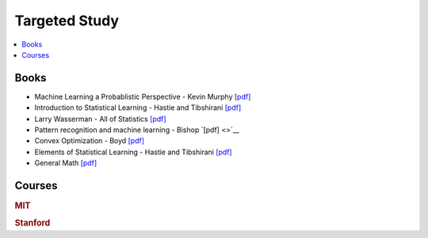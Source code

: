 .. _target:

==============
Targeted Study
==============

.. contents:: :local:

Books
==============

- Machine Learning a Probablistic Perspective - Kevin Murphy `[pdf] <https://github.com/kbalu99/kbalu99.github.io/blob/master/docs/_static/murphy.pdf>`__
- Introduction to Statistical Learning - Hastie and Tibshirani `[pdf] <https://github.com/kbalu99/kbalu99.github.io/blob/master/docs/_static/ISLR.pdf>`__
- Larry Wasserman - All of Statistics `[pdf] <https://github.com/kbalu99/kbalu99.github.io/blob/master/docs/_static/larry-wasserman-all-of-statistics.pdf>`__
- Pattern recognition and machine learning - Bishop `[pdf] <>`__
- Convex Optimization - Boyd `[pdf] <https://github.com/kbalu99/kbalu99.github.io/blob/master/docs/_static/convex.pdf>`__
- Elements of Statistical Learning - Hastie and Tibshirani `[pdf] <https://github.com/kbalu99/kbalu99.github.io/blob/master/docs/_static/ESL.pdf>`__
- General Math `[pdf] <https://github.com/kbalu99/kbalu99.github.io/blob/master/docs/_static/general_cs_math.pdf>`__


Courses
==============

.. rubric:: MIT

.. raw:: html

   <img src="https://www.google.com/s2/favicons?domain=https://see.stanford.edu/Course/CS229" style="position:relative;top:10px"><a href="https://see.stanford.edu/Course/CS229">&nbsp;&nbsp; CS229 Machine Learning - Stanford - Ng</a><a href="http://cs229.stanford.edu/notes/">&nbsp;&nbsp; Notes pdfs</a><br>
   <img src="https://www.google.com/s2/favicons?domain=https://ocw.mit.edu/" style="position:relative;top:10px"><a href="https://ocw.mit.edu/courses/mathematics/18-657-mathematics-of-machine-learning-fall-2015/">&nbsp;&nbsp;18-657 Mathematics for Machine Learning</a><br>
   <img src="https://www.google.com/s2/favicons?domain=https://see.stanford.edu/Course/EE364A" style="position:relative;top:10px"><a href="https://see.stanford.edu/Course/EE364A">&nbsp;&nbsp; Convex Optimization - Stanford - Boyd</a><br>
   <img src="https://www.google.com/s2/favicons?domain=https://www.youtube.com" style="position:relative;top:10px"><a href="https://www.youtube.com/watch?v=aircAruvnKk&list=PLZHQObOWTQDNU6R1_67000Dx_ZCJB-3pi">&nbsp;&nbsp;Neural networks - youtube - 3Blue1Brown</a><br>
   <img src="https://www.google.com/s2/favicons?domain=https://www.harvard.edu/" style="position:relative;top:10px"><a href="http://cs109.github.io/2015/">&nbsp;&nbsp;CS109 Data Science - Harvard</a><br>   
   <img src="https://www.google.com/s2/favicons?domain=https://www.harvard.edu/" style="position:relative;top:10px"><a href="https://harvard-ml-courses.github.io/cs181-web/">&nbsp;&nbsp;CS181 Machine Learning - Harvard</a><br>
   <img src="https://www.google.com/s2/favicons?domain=https://www.harvard.edu/" style="position:relative;top:10px"><a href="https://harvard-ml-courses.github.io/cs181-web/">&nbsp;&nbsp;CS182 Artificial Intelligence - Harvard</a><br>
   <img src="https://www.google.com/s2/favicons?domain=https://www.harvard.edu/" style="position:relative;top:10px"><a href="https://harvard-ml-courses.github.io/cs281-web/">&nbsp;&nbsp;CS281 Advanced Machine Learning - Harvard</a><br>
   <br>
   <img src="https://www.google.com/s2/favicons?domain=https://piazza.com/class/" style="position:relative;top:10px"><a href="https://piazza.com/class/">&nbsp;&nbsp;Piazza link</a><br>


.. rubric:: Stanford

.. raw:: html
